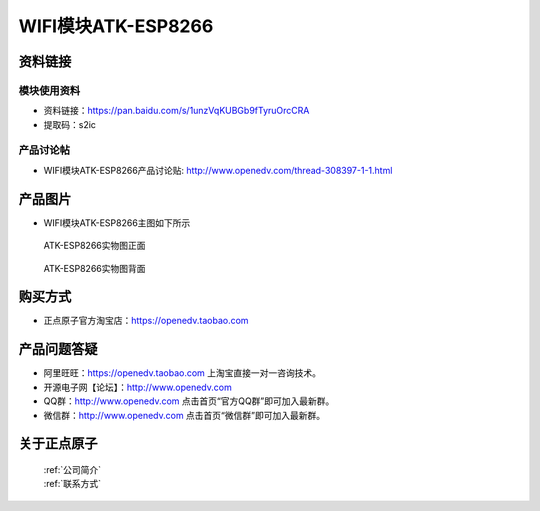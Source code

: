 .. 正点原子产品资料汇总, created by 2020-03-19 正点原子-alientek 

WIFI模块ATK-ESP8266
============================================



资料链接
------------

模块使用资料
^^^^^^^^^^

- 资料链接：https://pan.baidu.com/s/1unzVqKUBGb9fTyruOrcCRA
- 提取码：s2ic
  
产品讨论帖
^^^^^^^^^^

- WIFI模块ATK-ESP8266产品讨论贴: http://www.openedv.com/thread-308397-1-1.html



产品图片
--------

- WIFI模块ATK-ESP8266主图如下所示

.. _pic_major_826601:

.. figure:: media/826601.png


   
  ATK-ESP8266实物图正面



.. _pic_major_8266:

.. figure:: media/8266.png


   
  ATK-ESP8266实物图背面




购买方式
--------

- 正点原子官方淘宝店：https://openedv.taobao.com 




产品问题答疑
------------

- 阿里旺旺：https://openedv.taobao.com 上淘宝直接一对一咨询技术。  
- 开源电子网【论坛】：http://www.openedv.com 
- QQ群：http://www.openedv.com   点击首页“官方QQ群”即可加入最新群。 
- 微信群：http://www.openedv.com 点击首页“微信群”即可加入最新群。
  


关于正点原子  
-----------------

 | :ref:`公司简介` 
 | :ref:`联系方式`



